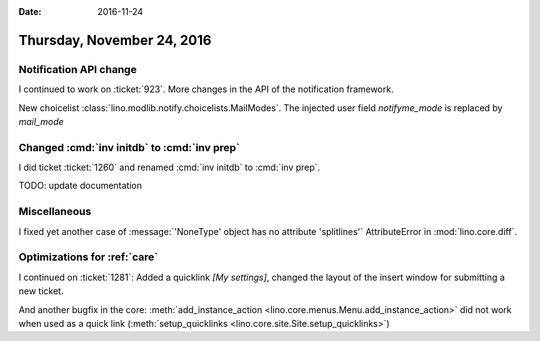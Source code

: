 :date: 2016-11-24

===========================
Thursday, November 24, 2016
===========================

Notification API change
=======================

I continued to work on :ticket:`923`.
More changes in the API of the notification framework.

New choicelist :class:`lino.modlib.notify.choicelists.MailModes`.
The injected user field `notifyme_mode` is replaced by `mail_mode`


Changed :cmd:`inv initdb` to :cmd:`inv prep`
============================================

I did ticket :ticket:`1260` and renamed :cmd:`inv initdb` to :cmd:`inv
prep`.

TODO: update documentation

Miscellaneous
=============

I fixed yet another case of :message:`'NoneType' object has no
attribute 'splitlines'` AttributeError in :mod:`lino.core.diff`.


Optimizations for :ref:`care`
=============================

I continued on :ticket:`1281`: Added a quicklink `[My settings]`,
changed the layout of the insert window for submitting a new ticket.
   

And another bugfix in the core: :meth:`add_instance_action
<lino.core.menus.Menu.add_instance_action>` did not work when used as
a quick link (:meth:`setup_quicklinks
<lino.core.site.Site.setup_quicklinks>`)
